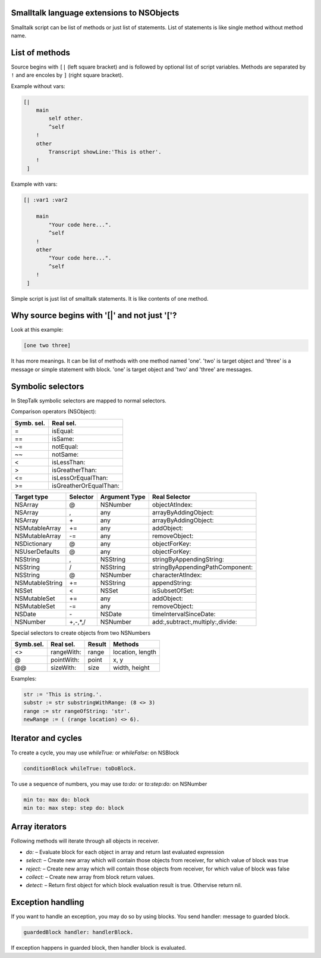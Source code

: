 Smalltalk language extensions to NSObjects
------------------------------------------

Smalltalk script can be list of methods or just list of statements. List of
statements is like single method without method name.

List of methods
---------------

Source begins with ``[|`` (left square bracket) and is followed by optional
list of script variables. Methods are separated by ``!`` and are encoles by
``]`` (right square bracket).

Example without vars:

.. code-block:: smalltalk

    [| 
        main
            self other.
            ^self
        !
        other
            Transcript showLine:'This is other'.
        !
     ]

Example with vars:

.. code-block:: smalltalk

    [| :var1 :var2

        main
            "Your code here...".
            ^self
        !
        other
            "Your code here...".
            ^self
        !
     ]


Simple script is just list of smalltalk statements. It is like contents of one
method.

Why source begins with '[|' and not just '['? 
---------------------------------------------

Look at this example:

.. code-block:: smalltalk

    [one two three]

It has more meanings. It can be list of methods with one method named 'one'.
'two' is target object and 'three' is a message or simple statement with block.
'one' is target object and 'two' and 'three' are messages.

Symbolic selectors
------------------

In StepTalk symbolic selectors are mapped to normal selectors.

Comparison operators (NSObject):

+----------------+-----------------------+
|  Symb. sel.    | Real sel.             |
+================+=======================+
| =              |isEqual:               |
+----------------+-----------------------+
| ==             |isSame:                |
+----------------+-----------------------+
| ~=             |notEqual:              |
+----------------+-----------------------+
| ~~             |notSame:               |
+----------------+-----------------------+
| <              |isLessThan:            |
+----------------+-----------------------+
| >              |isGreatherThan:        |
+----------------+-----------------------+
| <=             |isLessOrEqualThan:     |
+----------------+-----------------------+
| >=             |isGreatherOrEqualThan: |
+----------------+-----------------------+

+------------------+-----------+-----------------+-----------------------------------+
| Target type      | Selector  | Argument Type   | Real Selector                     |
+==================+===========+=================+===================================+
| NSArray          | @         | NSNumber        | objectAtIndex:                    |
+------------------+-----------+-----------------+-----------------------------------+
| NSArray          | ,         | any             | arrayByAddingObject:              |
+------------------+-----------+-----------------+-----------------------------------+
| NSArray          | \+        | any             | arrayByAddingObject:              |
+------------------+-----------+-----------------+-----------------------------------+
| NSMutableArray   | +=        | any             | addObject:                        |
+------------------+-----------+-----------------+-----------------------------------+
| NSMutableArray   | -=        | any             | removeObject:                     |
+------------------+-----------+-----------------+-----------------------------------+
| NSDictionary     | @         | any             | objectForKey:                     |
+------------------+-----------+-----------------+-----------------------------------+
| NSUserDefaults   | @         | any             | objectForKey:                     |
+------------------+-----------+-----------------+-----------------------------------+
| NSString         | ,         | NSString        | stringByAppendingString:          |
+------------------+-----------+-----------------+-----------------------------------+
| NSString         | /         | NSString        | stringByAppendingPathComponent:   |
+------------------+-----------+-----------------+-----------------------------------+
| NSString         | @         | NSNumber        | characterAtIndex:                 |
+------------------+-----------+-----------------+-----------------------------------+
| NSMutableString  | +=        | NSString        | appendString:                     |
+------------------+-----------+-----------------+-----------------------------------+
| NSSet            | <         | NSSet           | isSubsetOfSet:                    |
+------------------+-----------+-----------------+-----------------------------------+
| NSMutableSet     | +=        | any             | addObject:                        |
+------------------+-----------+-----------------+-----------------------------------+
| NSMutableSet     | -=        | any             | removeObject:                     |
+------------------+-----------+-----------------+-----------------------------------+
| NSDate           | \-        | NSDate          | timeIntervalSinceDate:            |
+------------------+-----------+-----------------+-----------------------------------+
| NSNumber         | \+,-,*,/  | NSNumber        | add:,subtract:,multiply:,divide:  |
+------------------+-----------+-----------------+-----------------------------------+



Special selectors to create objects from two NSNumbers


+-----------+--------------+----------+------------------+
| Symb.sel. | Real sel.    | Result   | Methods          |
+===========+==============+==========+==================+
| <>        | rangeWith:   | range    | location, length |
+-----------+--------------+----------+------------------+
| @         | pointWith:   | point    | x, y             |
+-----------+--------------+----------+------------------+
| @@        | sizeWith:    | size     | width, height    |
+-----------+--------------+----------+------------------+

Examples:

.. code-block:: smalltalk

    str := 'This is string.'.
    substr := str substringWithRange: (8 <> 3)
    range := str rangeOfString: 'str'.
    newRange := ( (range location) <> 6).

Iterator and cycles
-------------------

To create a cycle, you may use `whileTrue:` or `whileFalse:` on NSBlock

.. code-block:: smalltalk

    conditionBlock whileTrue: toDoBlock.
    
To use a sequence of numbers, you may use `to:do:` or `to:step:do:` on NSNumber
    
.. code-block:: smalltalk

    min to: max do: block
    min to: max step: step do: block

Array iterators
---------------

Following methods will iterate through all objects in receiver.

* `do:` – Evaluate block for each object in array and return last evaluated
  expression
* `select:` – Create new array which will contain those objects from receiver,
  for which value of block was true
* `reject:` – Create new array which will contain those objects from receiver,
  for which value of block was false
* `collect:` – Create new array from block return values.
* `detect:` – Return first object for which block evaluation result is true.
  Othervise return nil.


Exception handling
------------------

If you want to handle an exception, you may do so by using blocks. You send
handler: message to guarded block.

.. code-block:: smalltalk

    guardedBlock handler: handlerBlock.
    
If exception happens in guarded block, then handler block is evaluated.
